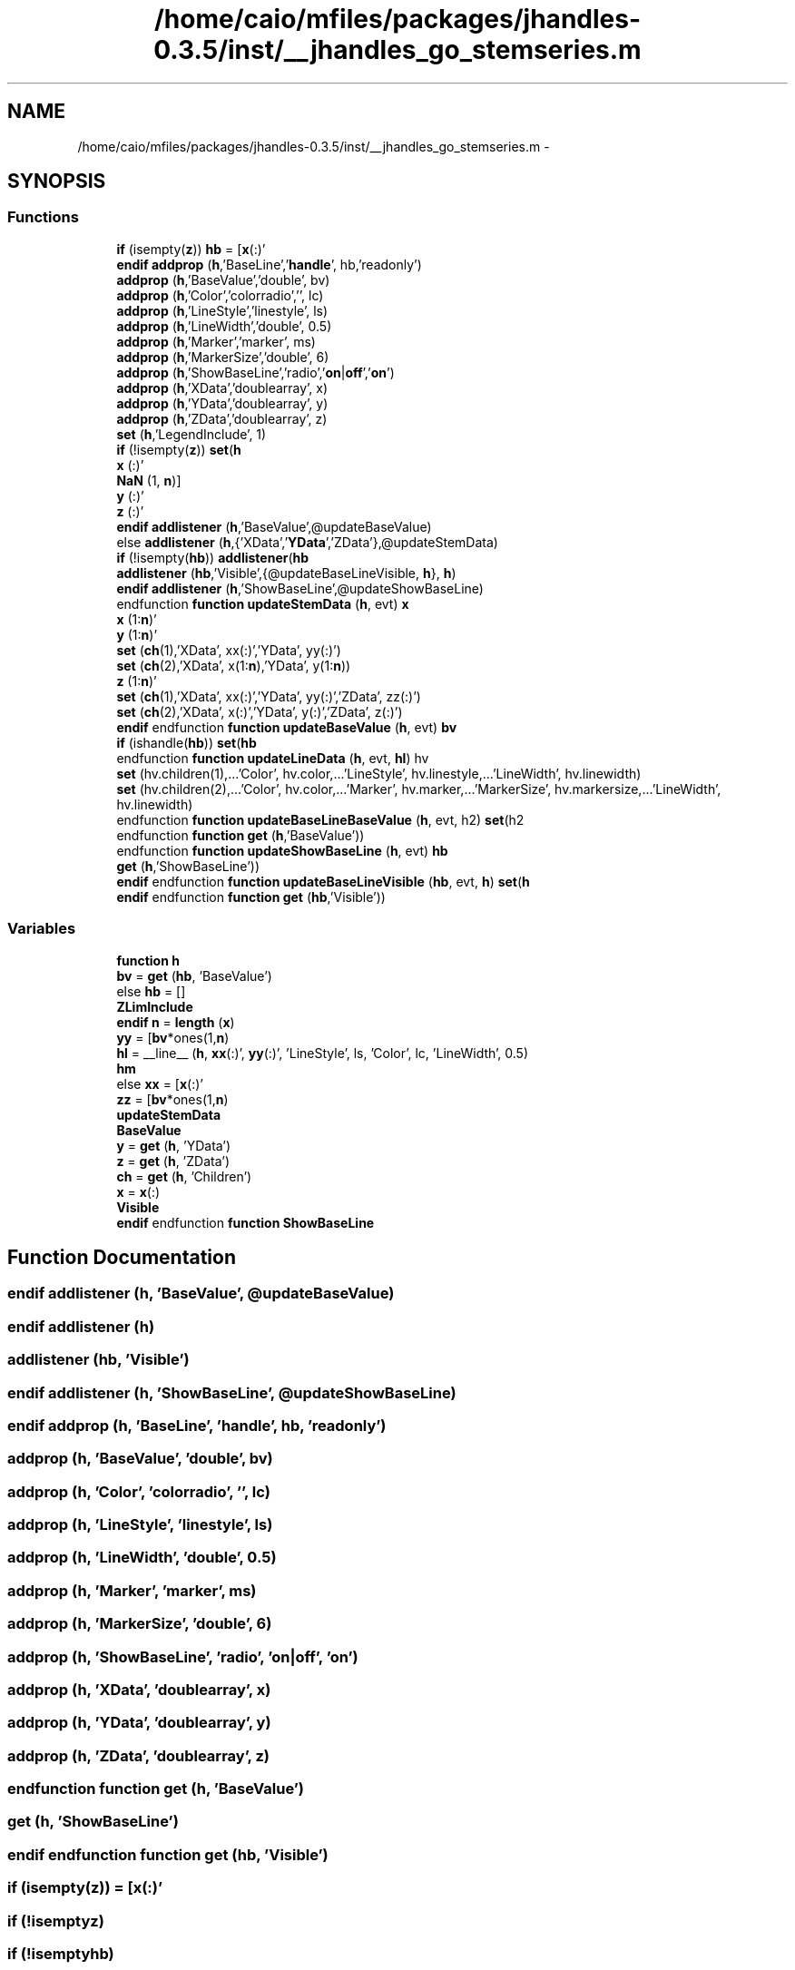 .TH "/home/caio/mfiles/packages/jhandles-0.3.5/inst/__jhandles_go_stemseries.m" 3 "Tue Nov 27 2012" "Version 3.0" "Octave" \" -*- nroff -*-
.ad l
.nh
.SH NAME
/home/caio/mfiles/packages/jhandles-0.3.5/inst/__jhandles_go_stemseries.m \- 
.SH SYNOPSIS
.br
.PP
.SS "Functions"

.in +1c
.ti -1c
.RI "\fBif\fP (isempty(\fBz\fP)) \fBhb\fP = [\fBx\fP(:)'"
.br
.ti -1c
.RI "\fBendif\fP \fBaddprop\fP (\fBh\fP,'BaseLine','\fBhandle\fP', hb,'readonly')"
.br
.ti -1c
.RI "\fBaddprop\fP (\fBh\fP,'BaseValue','double', bv)"
.br
.ti -1c
.RI "\fBaddprop\fP (\fBh\fP,'Color','colorradio','', lc)"
.br
.ti -1c
.RI "\fBaddprop\fP (\fBh\fP,'LineStyle','linestyle', ls)"
.br
.ti -1c
.RI "\fBaddprop\fP (\fBh\fP,'LineWidth','double', 0\&.5)"
.br
.ti -1c
.RI "\fBaddprop\fP (\fBh\fP,'Marker','marker', ms)"
.br
.ti -1c
.RI "\fBaddprop\fP (\fBh\fP,'MarkerSize','double', 6)"
.br
.ti -1c
.RI "\fBaddprop\fP (\fBh\fP,'ShowBaseLine','radio','\fBon\fP|\fBoff\fP','\fBon\fP')"
.br
.ti -1c
.RI "\fBaddprop\fP (\fBh\fP,'XData','doublearray', x)"
.br
.ti -1c
.RI "\fBaddprop\fP (\fBh\fP,'YData','doublearray', y)"
.br
.ti -1c
.RI "\fBaddprop\fP (\fBh\fP,'ZData','doublearray', z)"
.br
.ti -1c
.RI "\fBset\fP (\fBh\fP,'LegendInclude', 1)"
.br
.ti -1c
.RI "\fBif\fP (!isempty(\fBz\fP)) \fBset\fP(\fBh\fP"
.br
.ti -1c
.RI "\fBx\fP (:)'"
.br
.ti -1c
.RI "\fBNaN\fP (1, \fBn\fP)]"
.br
.ti -1c
.RI "\fBy\fP (:)'"
.br
.ti -1c
.RI "\fBz\fP (:)'"
.br
.ti -1c
.RI "\fBendif\fP \fBaddlistener\fP (\fBh\fP,'BaseValue',@updateBaseValue)"
.br
.ti -1c
.RI "else \fBaddlistener\fP (\fBh\fP,{'XData','\fBYData\fP','ZData'},@updateStemData)"
.br
.ti -1c
.RI "\fBif\fP (!isempty(\fBhb\fP)) \fBaddlistener\fP(\fBhb\fP"
.br
.ti -1c
.RI "\fBaddlistener\fP (\fBhb\fP,'Visible',{@updateBaseLineVisible, \fBh\fP}, \fBh\fP)"
.br
.ti -1c
.RI "\fBendif\fP \fBaddlistener\fP (\fBh\fP,'ShowBaseLine',@updateShowBaseLine)"
.br
.ti -1c
.RI "endfunction \fBfunction\fP \fBupdateStemData\fP (\fBh\fP, evt) \fBx\fP"
.br
.ti -1c
.RI "\fBx\fP (1:\fBn\fP)'"
.br
.ti -1c
.RI "\fBy\fP (1:\fBn\fP)'"
.br
.ti -1c
.RI "\fBset\fP (\fBch\fP(1),'XData', xx(:)','YData', yy(:)')"
.br
.ti -1c
.RI "\fBset\fP (\fBch\fP(2),'XData', x(1:\fBn\fP),'YData', y(1:\fBn\fP))"
.br
.ti -1c
.RI "\fBz\fP (1:\fBn\fP)'"
.br
.ti -1c
.RI "\fBset\fP (\fBch\fP(1),'XData', xx(:)','YData', yy(:)','ZData', zz(:)')"
.br
.ti -1c
.RI "\fBset\fP (\fBch\fP(2),'XData', x(:)','YData', y(:)','ZData', z(:)')"
.br
.ti -1c
.RI "\fBendif\fP endfunction \fBfunction\fP \fBupdateBaseValue\fP (\fBh\fP, evt) \fBbv\fP"
.br
.ti -1c
.RI "\fBif\fP (ishandle(\fBhb\fP)) \fBset\fP(\fBhb\fP"
.br
.ti -1c
.RI "endfunction \fBfunction\fP \fBupdateLineData\fP (\fBh\fP, evt, \fBhl\fP) hv"
.br
.ti -1c
.RI "\fBset\fP (hv\&.children(1),\&.\&.\&.'Color', hv\&.color,\&.\&.\&.'LineStyle', hv\&.linestyle,\&.\&.\&.'LineWidth', hv\&.linewidth)"
.br
.ti -1c
.RI "\fBset\fP (hv\&.children(2),\&.\&.\&.'Color', hv\&.color,\&.\&.\&.'Marker', hv\&.marker,\&.\&.\&.'MarkerSize', hv\&.markersize,\&.\&.\&.'LineWidth', hv\&.linewidth)"
.br
.ti -1c
.RI "endfunction \fBfunction\fP \fBupdateBaseLineBaseValue\fP (\fBh\fP, evt, h2) \fBset\fP(h2"
.br
.ti -1c
.RI "endfunction \fBfunction\fP \fBget\fP (\fBh\fP,'BaseValue'))"
.br
.ti -1c
.RI "endfunction \fBfunction\fP \fBupdateShowBaseLine\fP (\fBh\fP, evt) \fBhb\fP"
.br
.ti -1c
.RI "\fBget\fP (\fBh\fP,'ShowBaseLine'))"
.br
.ti -1c
.RI "\fBendif\fP endfunction \fBfunction\fP \fBupdateBaseLineVisible\fP (\fBhb\fP, evt, \fBh\fP) \fBset\fP(\fBh\fP"
.br
.ti -1c
.RI "\fBendif\fP endfunction \fBfunction\fP \fBget\fP (\fBhb\fP,'Visible'))"
.br
.in -1c
.SS "Variables"

.in +1c
.ti -1c
.RI "\fBfunction\fP \fBh\fP"
.br
.ti -1c
.RI "\fBbv\fP = \fBget\fP (\fBhb\fP, 'BaseValue')"
.br
.ti -1c
.RI "else \fBhb\fP = []"
.br
.ti -1c
.RI "\fBZLimInclude\fP"
.br
.ti -1c
.RI "\fBendif\fP \fBn\fP = \fBlength\fP (\fBx\fP)"
.br
.ti -1c
.RI "\fByy\fP = [\fBbv\fP*ones(1,\fBn\fP)"
.br
.ti -1c
.RI "\fBhl\fP = __line__ (\fBh\fP, \fBxx\fP(:)', \fByy\fP(:)', 'LineStyle', ls, 'Color', lc, 'LineWidth', 0\&.5)"
.br
.ti -1c
.RI "\fBhm\fP"
.br
.ti -1c
.RI "else \fBxx\fP = [\fBx\fP(:)'"
.br
.ti -1c
.RI "\fBzz\fP = [\fBbv\fP*ones(1,\fBn\fP)"
.br
.ti -1c
.RI "\fBupdateStemData\fP"
.br
.ti -1c
.RI "\fBBaseValue\fP"
.br
.ti -1c
.RI "\fBy\fP = \fBget\fP (\fBh\fP, 'YData')"
.br
.ti -1c
.RI "\fBz\fP = \fBget\fP (\fBh\fP, 'ZData')"
.br
.ti -1c
.RI "\fBch\fP = \fBget\fP (\fBh\fP, 'Children')"
.br
.ti -1c
.RI "\fBx\fP = \fBx\fP(:)"
.br
.ti -1c
.RI "\fBVisible\fP"
.br
.ti -1c
.RI "\fBendif\fP endfunction \fBfunction\fP \fBShowBaseLine\fP"
.br
.in -1c
.SH "Function Documentation"
.PP 
.SS "\fBendif\fP \fBaddlistener\fP (\fBh\fP, 'BaseValue', @updateBaseValue)"
.SS "\fBendif\fP \fBaddlistener\fP (\fBh\fP)"
.SS "\fBaddlistener\fP (\fBhb\fP, 'Visible')"
.SS "\fBendif\fP \fBaddlistener\fP (\fBh\fP, 'ShowBaseLine', @updateShowBaseLine)"
.SS "\fBendif\fP \fBaddprop\fP (\fBh\fP, 'BaseLine', 'handle', \fBhb\fP, 'readonly')"
.SS "\fBaddprop\fP (\fBh\fP, 'BaseValue', 'double', \fBbv\fP)"
.SS "\fBaddprop\fP (\fBh\fP, 'Color', 'colorradio', '', \fBlc\fP)"
.SS "\fBaddprop\fP (\fBh\fP, 'LineStyle', 'linestyle', \fBls\fP)"
.SS "\fBaddprop\fP (\fBh\fP, 'LineWidth', 'double', 0\&.5)"
.SS "\fBaddprop\fP (\fBh\fP, 'Marker', 'marker', \fBms\fP)"
.SS "\fBaddprop\fP (\fBh\fP, 'MarkerSize', 'double', 6)"
.SS "\fBaddprop\fP (\fBh\fP, 'ShowBaseLine', 'radio', 'on|\fBoff\fP', 'on')"
.SS "\fBaddprop\fP (\fBh\fP, 'XData', 'doublearray', \fBx\fP)"
.SS "\fBaddprop\fP (\fBh\fP, 'YData', 'doublearray', \fBy\fP)"
.SS "\fBaddprop\fP (\fBh\fP, 'ZData', 'doublearray', \fBz\fP)"
.SS "endfunction \fBfunction\fP \fBget\fP (\fBh\fP, 'BaseValue')"
.SS "\fBget\fP (\fBh\fP, 'ShowBaseLine')"
.SS "\fBendif\fP endfunction \fBfunction\fP \fBget\fP (\fBhb\fP, 'Visible')"
.SS "\fBif\fP (isempty(\fBz\fP)) = [\fBx\fP(:)'"
.SS "\fBif\fP (!isemptyz)"
.SS "\fBif\fP (!isemptyhb)"
.SS "\fBif\fP (ishandle(\fBhb\fP))"
.SS "\fBNaN\fP (1, \fBn\fP)"
.SS "\fBset\fP (\fBh\fP, 'LegendInclude', 1)"
.SS "\fBset\fP (\fBch\fP(1), 'XData', \fBxx\fP(:)', 'YData', \fByy\fP(:)')"
.SS "\fBset\fP (\fBch\fP(2), 'XData', \fBx\fP(1:\fBn\fP), 'YData', \fBy\fP(1:\fBn\fP))"
.SS "\fBset\fP (\fBch\fP(1), 'XData', \fBxx\fP(:)', 'YData', \fByy\fP(:)', 'ZData', \fBzz\fP(:)')"
.SS "\fBset\fP (\fBch\fP(2), 'XData', \fBx\fP(:)', 'YData', \fBy\fP(:)', 'ZData', \fBz\fP(:)')"
.SS "\fBset\fP (hv\&.children1, \&.\&.\&.'Color', hv\&.color, \&.\&.\&.'LineStyle', hv\&.linestyle, \&.\&.\&.'LineWidth', hv\&.linewidth)"
.SS "\fBset\fP (hv\&.children2, \&.\&.\&.'Color', hv\&.color, \&.\&.\&.'Marker', hv\&.marker, \&.\&.\&.'MarkerSize', hv\&.markersize, \&.\&.\&.'LineWidth', hv\&.linewidth)"
.SS "endfunction \fBfunction\fP \fBupdateBaseLineBaseValue\fP (\fBh\fP, evt, h2)"
.SS "\fBendif\fP endfunction \fBfunction\fP \fBupdateBaseLineVisible\fP (\fBhb\fP, evt, \fBh\fP)"
.SS "\fBendif\fP endfunction \fBfunction\fP \fBupdateBaseValue\fP (\fBh\fP, evt)"
.SS "endfunction \fBfunction\fP \fBupdateLineData\fP (\fBh\fP, evt, \fBhl\fP)"
.SS "endfunction \fBfunction\fP \fBupdateShowBaseLine\fP (\fBh\fP, evt)"
.SS "endfunction \fBfunction\fP \fBupdateStemData\fP (\fBh\fP, evt)"
.SS "\fBx\fP (:)"
.SS "\fBx\fP (1:\fBn\fP)"
.SS "\fBy\fP (:)"
.SS "\fBy\fP (1:\fBn\fP)"
.SS "\fBz\fP (:)"
.SS "\fBz\fP (1:\fBn\fP)"
.SH "Variable Documentation"
.PP 
.SS "endfunction \fBfunction\fP \fBBaseValue\fP"
.PP
Definition at line 68 of file __jhandles_go_stemseries\&.m\&.
.SS "\fBbv\fP = \fBget\fP (\fBhb\fP, 'BaseValue')"
.PP
Definition at line 22 of file __jhandles_go_stemseries\&.m\&.
.SS "\fBch\fP = \fBget\fP (\fBh\fP, 'Children')"
.PP
Definition at line 79 of file __jhandles_go_stemseries\&.m\&.
.SS "\fBh\fP"\fBInitial value:\fP
.PP
.nf
 __jhandles_go_stemseries (ax, x, y, z, dofill, lc, ls, mc, ms)


  h = hggroup (ax)
.fi
.PP
Definition at line 16 of file __jhandles_go_stemseries\&.m\&.
.SS "\fBhb\fP = []"
.PP
Definition at line 24 of file __jhandles_go_stemseries\&.m\&.
.SS "\fBhl\fP = __line__ (\fBh\fP, \fBxx\fP(:)', \fByy\fP(:)', 'LineStyle', ls, 'Color', lc, 'LineWidth', 0\&.5)"
.PP
Definition at line 48 of file __jhandles_go_stemseries\&.m\&.
.SS "\fBhm\fP"\fBInitial value:\fP
.PP
.nf
 __line__ (h, x(:)', y(:)', 'LineStyle', 'none', 'Color', mc, \&.\&.\&.
                      'Marker', ms, 'MarkerSize', 6, 'LineWidth', 0\&.5)
.fi
.PP
Definition at line 49 of file __jhandles_go_stemseries\&.m\&.
.SS "else \fBn\fP = \fBlength\fP (\fBx\fP)"
.PP
Definition at line 44 of file __jhandles_go_stemseries\&.m\&.
.SS "\fBendif\fP endfunction \fBfunction\fP \fBShowBaseLine\fP"
.PP
Definition at line 134 of file __jhandles_go_stemseries\&.m\&.
.SS "\fBendif\fP \fBupdateStemData\fP"
.PP
Definition at line 62 of file __jhandles_go_stemseries\&.m\&.
.SS "\fBVisible\fP"
.PP
Definition at line 129 of file __jhandles_go_stemseries\&.m\&.
.SS "\fBx\fP = \fBx\fP(:)"
.PP
Definition at line 82 of file __jhandles_go_stemseries\&.m\&.
.SS "\fBxx\fP = [\fBx\fP(:)'"
.PP
Definition at line 52 of file __jhandles_go_stemseries\&.m\&.
.SS "\fBy\fP = \fBget\fP (\fBh\fP, 'YData')"
.PP
Definition at line 77 of file __jhandles_go_stemseries\&.m\&.
.SS "\fByy\fP = [\fBbv\fP*ones(1,\fBn\fP)"
.PP
Definition at line 47 of file __jhandles_go_stemseries\&.m\&.
.SS "else \fBz\fP = \fBget\fP (\fBh\fP, 'ZData')"
.PP
Definition at line 78 of file __jhandles_go_stemseries\&.m\&.
.SS "\fBZLimInclude\fP"
.PP
Definition at line 40 of file __jhandles_go_stemseries\&.m\&.
.SS "\fBzz\fP = [\fBbv\fP*ones(1,\fBn\fP)"
.PP
Definition at line 54 of file __jhandles_go_stemseries\&.m\&.
.SH "Author"
.PP 
Generated automatically by Doxygen for Octave from the source code\&.

